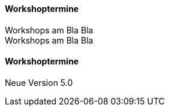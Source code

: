 :linkattrs:

==== Workshoptermine

Workshops am Bla Bla +
Workshops am Bla Bla

==== Workshoptermine

Neue Version 5.0

